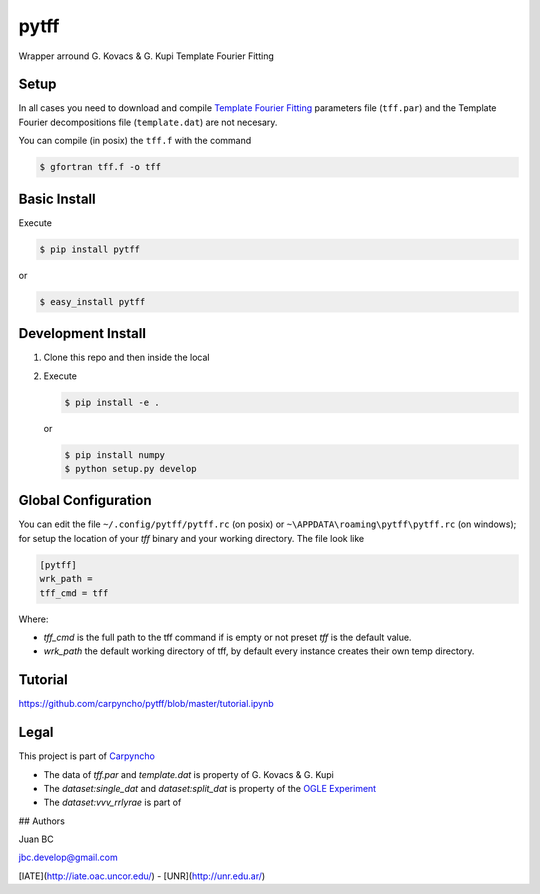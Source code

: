 =====
pytff
=====

Wrapper arround G. Kovacs & G. Kupi Template Fourier Fitting

Setup
------

In all cases you need to download and compile
`Template Fourier Fitting <http://www.konkoly.hu/staff/kovacs/tff.html>`_
parameters file (``tff.par``) and  the Template Fourier decompositions file
(``template.dat``) are not necesary.

You can compile (in posix) the ``tff.f`` with the command

.. code-block:: bash

    $ gfortran tff.f -o tff

Basic Install
-------------

Execute

.. code-block:: bash

    $ pip install pytff

or

.. code-block:: bash

    $ easy_install pytff


Development Install
-------------------

1.  Clone this repo and then inside the local
2.  Execute

    .. code-block:: bash

        $ pip install -e .

    or

    .. code-block:: bash

        $ pip install numpy
        $ python setup.py develop


Global Configuration
--------------------

You can edit the file ``~/.config/pytff/pytff.rc`` (on posix) or
``~\APPDATA\roaming\pytff\pytff.rc`` (on windows); for setup the
location of your *tff* binary and your working directory. The file
look like


.. code-block:: ini

    [pytff]
    wrk_path =
    tff_cmd = tff


Where:

-   `tff_cmd` is the full path to the tff command if is empty or not preset
    *tff* is the default value.
-   `wrk_path` the default working directory of tff, by default every
    instance creates their own temp directory.


Tutorial
--------

https://github.com/carpyncho/pytff/blob/master/tutorial.ipynb


Legal
-----

This project is part of `Carpyncho <http://carpyncho.jbcabral.org>`_

-   The data of `tff.par` and `template.dat` is property of G. Kovacs
    & G. Kupi
-   The `dataset:single_dat` and `dataset:split_dat` is property of the
    `OGLE Experiment <http://ogle.astrouw.edu.pl/>`_
-   The `dataset:vvv_rrlyrae` is part of


## Authors

Juan BC

jbc.develop@gmail.com

[IATE](http://iate.oac.uncor.edu/) - [UNR](http://unr.edu.ar/)

